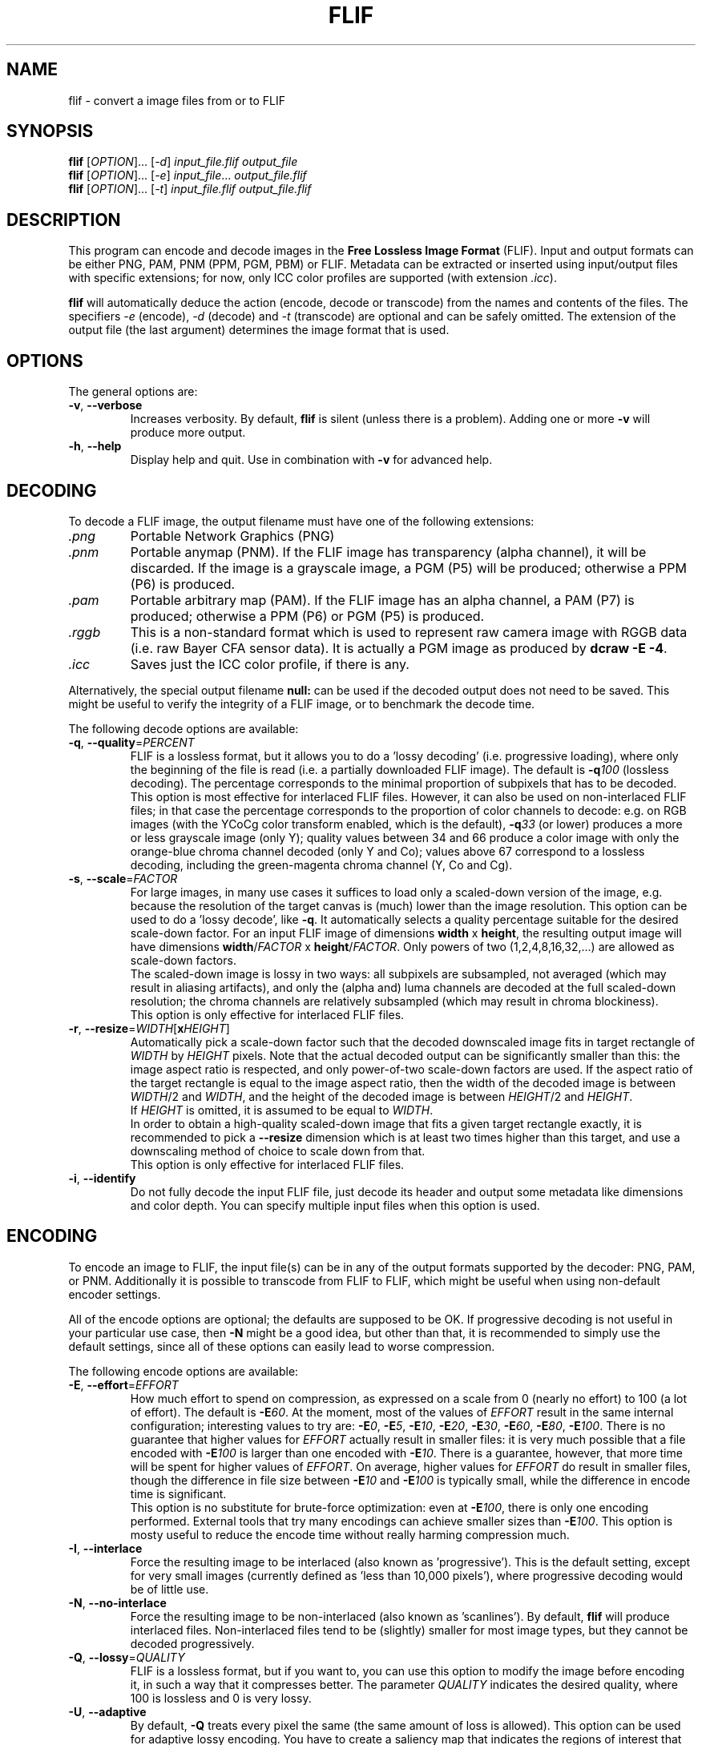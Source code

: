.TH FLIF 1 "Mar 10, 2016" "Free Lossless Image Format" "User Commands"
.SH NAME
flif \- convert a image files from or to FLIF
.SH SYNOPSIS
.B flif
[\fIOPTION\fR]... [\fI-d\fR] \fIinput_file.flif output_file\fR
.br
.B flif
[\fIOPTION\fR]... [\fI-e\fR] \fIinput_file\fR... \fIoutput_file.flif\fR
.br
.B flif
[\fIOPTION\fR]... [\fI-t\fR] \fIinput_file.flif output_file.flif\fR
.SH DESCRIPTION
This program can encode and decode images in the \fBFree Lossless Image Format\fP (FLIF).
Input and output formats can be either PNG, PAM, PNM (PPM, PGM, PBM) or FLIF.
Metadata can be extracted or inserted using input/output files with specific extensions;
for now, only ICC color profiles are supported (with extension \fI.icc\fR).
.PP
.B flif
will automatically deduce the action (encode, decode or transcode) from the names and
contents of the files. The specifiers \fI-e\fR (encode), \fI-d\fR (decode) and \fI-t\fR (transcode)
are optional and can be safely omitted. The extension of the output file (the last argument) determines
the image format that is used.

.SH OPTIONS
The general options are:
.TP
\fB\-v\fR, \fB\-\-verbose\fR
Increases verbosity. By default, \fBflif\fP is silent (unless there is a problem).
Adding one or more \fB-v\fR will produce more output.
.TP
\fB\-h\fR, \fB\-\-help\fR
Display help and quit. Use in combination with \fB-v\fP for advanced help.

.SH DECODING
To decode a FLIF image, the output filename must have one of the following extensions:
.TP
\fI.png\fR
Portable Network Graphics (PNG)
.TP
\fI.pnm\fR
Portable anymap (PNM). If the FLIF image has transparency (alpha channel), it will be discarded.
If the image is a grayscale image, a PGM (P5) will be produced; otherwise a PPM (P6) is produced.
.TP
\fI.pam\fR
Portable arbitrary map (PAM). If the FLIF image has an alpha channel, a PAM (P7) is produced;
otherwise a PPM (P6) or PGM (P5) is produced.
.TP
\fI.rggb\fR
This is a non-standard format which is used to represent raw camera image with RGGB data
(i.e. raw Bayer CFA sensor data). It is actually a PGM image as produced by \fBdcraw -E -4\fR.
.TP
\fI.icc\fR
Saves just the ICC color profile, if there is any.
.PP
Alternatively, the special output filename \fBnull:\fR can be used if the decoded output does not need to be saved.
This might be useful to verify the integrity of a FLIF image, or to benchmark the decode time.
.PP
The following decode options are available:
.TP
\fB\-q\fR, \fB\-\-quality\fR=\fIPERCENT\fR
FLIF is a lossless format, but it allows you to do a 'lossy decoding' (i.e. progressive loading),
where only the beginning of the file is read (i.e. a partially downloaded FLIF image).
The default is \fB-q\fR\fI100\fR (lossless decoding). The percentage corresponds to the minimal proportion of
subpixels that has to be decoded.
.br
This option is most effective for interlaced FLIF files. However, it can also be used on non-interlaced FLIF files;
in that case the percentage corresponds to the proportion of color channels to decode: e.g. on RGB images
(with the YCoCg color transform enabled, which is the default), \fB-q\fR\fI33\fR (or lower) produces a
more or less grayscale image (only Y); quality values between 34 and 66 produce a color image with only the orange-blue
chroma channel decoded (only Y and Co); values above 67 correspond to a lossless decoding, including the green-magenta chroma channel
(Y, Co and Cg).
.TP
\fB\-s\fR, \fB\-\-scale\fR=\fIFACTOR\fR
For large images, in many use cases it suffices to load only a scaled-down version of the image,
e.g. because the resolution of the target canvas is (much) lower than the image resolution.
This option can be used to do a 'lossy decode', like \fB-q\fR. It automatically selects a
quality percentage suitable for the desired scale-down factor.
For an input FLIF image of dimensions \fBwidth\fR x \fBheight\fR,
the resulting output image will have dimensions \fBwidth\fR/\fIFACTOR\fR x \fBheight\fR/\fIFACTOR\fR.
Only powers of two (1,2,4,8,16,32,...) are allowed as scale-down factors.
.br
The scaled-down image is lossy in two ways:
all subpixels are subsampled, not averaged (which may result in aliasing artifacts),
and only the (alpha and) luma channels are decoded at the full scaled-down resolution;
the chroma channels are relatively subsampled (which may result in chroma blockiness).
.br
This option is only effective for interlaced FLIF files.
.TP
\fB\-r\fR, \fB\-\-resize\fR=\fIWIDTH\fR[\fBx\fR\fIHEIGHT\fR]
Automatically pick a scale-down factor such that the decoded downscaled image fits in target rectangle
of \fIWIDTH\fR by \fIHEIGHT\fR pixels. Note that the actual decoded output can be significantly smaller
than this: the image aspect ratio is respected, and only power-of-two scale-down factors are used.
If the aspect ratio of the target rectangle is equal to the image aspect ratio, then
the width of the decoded image is between \fIWIDTH\fR/2 and \fIWIDTH\fR,
and the height of the decoded image is between \fIHEIGHT\fR/2 and \fIHEIGHT\fR.
.br
If \fIHEIGHT\fR is omitted, it is assumed to be equal to \fIWIDTH\fR.
.br
In order to obtain a high-quality scaled-down image that fits a given target rectangle exactly,
it is recommended to pick a \fB\-\-resize\fR dimension which is at least two times higher than this target,
and use a downscaling method of choice to scale down from that.
.br
This option is only effective for interlaced FLIF files.
.TP
\fB\-i\fR, \fB\-\-identify\fR
Do not fully decode the input FLIF file, just decode its header and output some metadata like dimensions
and color depth. You can specify multiple input files when this option is used.

.SH ENCODING
To encode an image to FLIF, the input file(s) can be in any of the output formats supported by the decoder:
PNG, PAM, or PNM. Additionally it is possible to transcode from FLIF to FLIF, which might be useful when
using non-default encoder settings.
.PP
All of the encode options are optional; the defaults are supposed to be OK.
If progressive decoding is not useful in your particular use case, then \fB\-N\fR might be a good idea,
but other than that, it is recommended to simply use the default settings, since all of these options
can easily lead to worse compression.
.PP
The following encode options are available:
.TP
\fB\-E\fR, \fB\-\-effort\fR=\fIEFFORT\fR
How much effort to spend on compression, as expressed on a scale from 0 (nearly no effort) to 100 (a lot of effort).
The default is \fB\-E\fR\fI60\fR. At the moment, most of the values of \fIEFFORT\fR result in the same internal configuration;
interesting values to try are: \fB\-E\fR\fI0\fR, \fB\-E\fR\fI5\fR, \fB\-E\fR\fI10\fR, \fB\-E\fR\fI20\fR, \fB\-E\fR\fI30\fR,
\fB\-E\fR\fI60\fR, \fB\-E\fR\fI80\fR, \fB\-E\fR\fI100\fR.
There is no guarantee that higher values for \fIEFFORT\fR actually result in smaller files: it is very much possible that
a file encoded with \fB\-E\fR\fI100\fR is larger than one encoded with \fB\-E\fR\fI10\fR.
There is a guarantee, however, that more time will be spent for higher values of \fIEFFORT\fR.
On average, higher values for \fIEFFORT\fR do result in smaller files, though the difference in file size
between \fB\-E\fR\fI10\fR and \fB\-E\fR\fI100\fR is typically small, while the difference in encode time is significant.
.br
This option is no substitute for brute-force optimization: even at \fB\-E\fR\fI100\fR, there is only one encoding performed.
External tools that try many encodings can achieve smaller sizes than \fB\-E\fR\fI100\fR.
This option is mosty useful to reduce the encode time without really harming compression much.
.TP
\fB\-I\fR, \fB\-\-interlace\fR
Force the resulting image to be interlaced (also known as 'progressive'). This is the default setting,
except for very small images (currently defined as 'less than 10,000 pixels'), where progressive decoding
would be of little use.
.TP
\fB\-N\fR, \fB\-\-no\-interlace\fR
Force the resulting image to be non-interlaced (also known as 'scanlines'). By default, \fBflif\fP will
produce interlaced files. Non-interlaced files tend to be (slightly) smaller for most image types, but
they cannot be decoded progressively.
.TP
\fB\-Q\fR, \fB\-\-lossy\fR=\fIQUALITY\fR
FLIF is a lossless format, but if you want to, you can use this option to modify the image before encoding it,
in such a way that it compresses better. The parameter \fIQUALITY\fR indicates the desired quality, where
100 is lossless and 0 is very lossy.
.TP
\fB\-U\fR, \fB\-\-adaptive\fR
By default, \fB-Q\fP treats every pixel the same (the same amount of loss is allowed). This option can be used
for adaptive lossy encoding. You have to create a saliency map that indicates the regions of interest that should
be stored with less loss. The saliency map has to be a grayscale image of the same dimensions as the input image:
black means lossy (maximum loss depends on \fB-Q\fP), white means lossless, and intermediate values are intermediate
levels of lossiness.
To create the saliency map, you can use external tools like SaliencyDetector (https://github.com/technopagan/mss-saliency).
In practice, you may want to darken the saliency map to avoid fully lossless storage.
Here is an example:
.br
\fBflif -Q50 -U input-image.png saliency-map.png output.flif\fR
.TP
\fB\-K\fR, \fB\-\-keep\-invisible\-rgb\fR
By default, pixels that are fully transparent have undefined RGB values in a FLIF image, since those values
are irrelevant for nearly all purposes. If you insist on storing the RGB values hidden behind A=0, use this
option. In rare cases this can lead to better compression.

.SH ADVANCED ENCODE OPTIONS
The options below can be used to manually tune some encoder parameters in order to try to get (slightly) better compression.
.TP
\fB\-P\fR, \fB\-\-max\-palette\-size\fR=\fINB_COLORS\fR
Images which use relatively few different colors, e.g. ex-GIF images, can be compressed better using
a palette of colors instead of the full RGB(A) color space. By default, \fBflif\fP uses a palette if
the image has less than 512 distinct colors. With this option, you can adjust this threshold.
In particular, \fB-P\fR\fI0\fR disables the use of a color palette.
.br
There are two kinds of palettes: Palette_Alpha contains RGBA colors, while Palette contains RGB colors.
On images with transparency, it can be the case that there are more than \fINB_COLORS\fR distinct RGBA colors, but less than
\fINB_COLORS\fR distinct RGB colors; in that case the Alpha channel gets encoded separately and the Palette transform is used.
.br
By default, \fBflif\fP orders the palette in lexicographical order on the transformed color values -- typically (Y,Co,Cg) or (Alpha,Y,Co,Cg).
If \fINB_COLORS\fR is a negative number, then the palette is not ordered and the colors are added in the order in which they appear
in the image (in scanline order). In that case, the maximum palette size is the absolute value of \fINB_COLORS\fR.
.TP
\fB\-A\fR, \fB\-\-force\-color\-buckets\fR
For images which use relatively few different colors, but more than what would fit in a color palette,
FLIF implements the Color_Buckets transform to improve compression. By default, \fBflif\fP uses a heuristic
to decide whether or not to use Color_Buckets. With this option, Color_Buckets is forced on,
unless the image is a grayscale image or uses a palette (so to use color buckets instead of a palette, use \fB\-AP\fR\fI0\fR.
.TP
\fB\-B\fR, \fB\-\-no\-color\-buckets\fR
Similar to \fB\-A\fR, this option overrides the heuristic and forces Color_Buckets to be disabled.
.TP
\fB\-C\fR, \fB\-\-no\-channel\-compact\fR
This option disables the Channel_Compact transform. This transformation reduces the domain of each channel
to eliminate unused values. While this typically results in better compression, it is by no means necessarily the case.
.TP
\fB\-Y\fR, \fB\-\-no\-ycocg\fR
This option disables the YCoCg color transform. This color space transform is aimed at decorrelating the RGB channels,
and usually leads to better compression. It also helps to improve the quality of progressive decoding, by encoding the
most important Y channel earlier than the chroma channels.
.TP
\fB\-G\fR, \fB\-\-guess\fR=\fIMETHOD\fR[\fIMETHOD\fR]...
Interlaced FLIF can use different pixel prediction (guess) methods. By default, the encoder uses a simple heuristic
to automatically pick a good method. This option lets you manually override that choice.
.br
\fB\-G\fR\fI0\fR uses the average of top and bottom (H) or left and right (V);
.br
\fB\-G\fR\fI1\fR uses the median of top+left-topleft, bottom+left-bottomleft (H) or top+right-topright (V), and the \fB\-G\fR\fI0\fR guess;
.br
\fB\-G\fR\fI2\fR uses the median of top, left, and bottom (H) or right (V);
.br
\fB\-G\fR\fI?\fR picks one of the above predictors, depending on some heuristic. This is the default setting.
.br
\fB\-G\fR\fI3\fR uses different predictors (any of the above) for each plane/zoomlevel, depending on some heuristic. This is usually a bad idea.
.br
For photographs, \fB\-G\fR\fI0\fR tends to be better, while for line art, \fB\-G\fR\fI1\fR or \fB\-G\fR\fI2\fR are usually best.
You can specify the pixel predictor separately for each plane (Y,Co,Cg,A). Unspecified predictors are set to the Y plane predictor.
So for example \fB\-G\fR\fI0?2\fR means: use predictor 0 for the Y plane, an automatically chosen predictor for the Co plane,
predictor 2 for the Cg plane, and if there's an alpha channel, use predictor 0 (the same as for the Y plane).
.TP
\fB\-H\fR, \fB\-\-invisible\-guess\fR=\fIMETHOD\fR
Interlaced FLIF with an alpha channel can use different pixel prediction methods to define the RGB values of invisible (A=0) pixels.
This can have a (small) effect on compression. The available methods are \fB\-H\fR\fI0\fR, \fB\-H\fR\fI1\fR, and \fB\-H\fR\fI2\fR,
which have the same meaning as in the option \fB\-G\fR (see above). The default method is \fB\-H\fR\fI2\fR.
.TP
\fB\-R\fR, \fB\-\-maniac\-repeats\fR=\fINB_ITERATIONS\fR
The first and computationally most demanding step of FLIF encoding is performing a number of iterations
of dummy-encoding in order to learn image-adapted MANIAC trees.
More iterations will result in larger and better MANIAC trees, resulting in better compression.
However, since the trees themselves are part of the compressed file, too many iterations will result
in worse overall compression. Also, larger MANIAC trees do have a (slight) negative impact on decode speed.
The default value \fB\-R\fR\fI2\fR tends to be near the optimum, but usually
\fB\-R\fR\fI3\fR, \fB\-R\fR\fI4\fR or \fB\-R\fR\fI5\fR produces a slightly smaller compressed file
(at the cost of a longer encode time). For fast encoding without MANIAC trees, use \fB\-R\fR\fI0\fR.
.TP
\fB\-T\fR, \fB\-\-maniac_threshold\fR=\fIBITS\fR
While constructing a MANIAC tree, a leaf node turns into a decision node (i.e. it splits into two new leaf nodes)
when a certain threshold is reached. This threshold can be expressed in the hypothetical number of bits that would have been
saved so far if the node would have been split from the beginning. The default setting is \fB\-T\fR\fI40\fR (i.e. 5 bytes).
Lower values will cause the MANIAC trees to be more eagerly grown, thus the trees get larger and potentially more 'noisy'.
Higher values will result in smaller trees, and potentially less adaptation to the image (so worse compression).
.TP
\fB\-D\fR, \fB\-\-maniac\-divisor\fR=\fIDIV\fR
After constructing a MANIAC trees, a simple post-processing step takes place. Each inner node in the MANIAC tree contains
a counter which determines when the node gets split during the actual encoding or decoding. During learning, the nodes are
always split 'too late' (that is, after the split threshold has already been reached). Therefore, the counters are
divided by some fixed constant, with the goal of make sure that during actual encoding, the splitting takes place 'early enough'.
However, decreasing the counters too much (i.e. a value of \fIDIV\fR that is too high) means that the AC contexts in the inner nodes have no time
to adjust, leading to worse compression.
The default setting is \fB\-D\fR\fI30\fR.
.TP
\fB\-M\fR, \fB\-\-maniac\-min-size\fR=\fISIZE\fR
Also as part of the post-processing step after constructing the MANIAC trees, some pruning takes place in order to reduce the
size of the trees (which is important since they are part of the compressed file). The pruning will remove leaf nodes and subtrees that are not
frequently visited, i.e. the sum of the counters in the subtree is small. As a result these contexts will be merged with the one of the parent node.
This option controls the threshold at which such pruning is done.
The default setting is \fB\-M\fR\fI50\fR, which roughly means that subtrees are pruned if they are used for less than 50/NB_ITERATIONS subpixels.
.TP
\fB\-X\fR, \fB\-\-chance-cutoff\fR=\fICUTOFF\fR
The entropy coding ultimately outputs bits according to some adaptive chance. Chances are represented as 12-bit numbers which represent
a rational number of the form \fIx\fR/4096. The lowest possible chance is set at \fICUTOFF\fR/4096, the highest possible chance
is (4096-\fICUTOFF\fR)/4096. The default value is \fB\-X\fR\fI2\fR.
If you have an input image that is extremely predictable, you may want to try \fB\-X\fR\fI1\fR, which allows chances to converge to
more extreme values, resulting in even better compression. If however the input is rather noisy, you could use a higher value like \fB\-X\fR\fI20\fR
to limit the cost of bad prediction. (If the input is very noisy, it may be better to not try to compress it in the first place.)
.TP
\fB\-Z\fR, \fB\-\-chance-alpha\fR=\fIALPHA\fR
The chance adaptation in the entropy coding uses this parameter to control how rapidly the chance is allowed to change.
If it changes too rapidly, it will fluctuate wildly around the optimal chance instead of converging to it.
If it changes too slowly, it will not compress well because it takes too long to adapt.
The default value is \fB\-Z\fR\fI19\fR

.SH ANIMATION
FLIF supports animation, so if multiple input files are given, an animated FLIF file will be produced
where each input image corresponds to one frame of the animation. All input images need to have the
exact same dimensions (width, height, number of color channels and color depth).
All input frames are interpreted as complete frames ('replace mode'); there is no notion of 'combine mode' frames.
In other words, transparent pixels are always transparent, they do not combine with the pixels from the previous frame.
.PP
When decoding an animated FLIF file, multiple output images will be produced. The filenames of the decoded output images
are constructed as follows: if the output filename is \fIfilename.ext\fR, then the actual output files are
\fIfilename\fR\fB-000\fR\fI.ext\fR,
\fIfilename\fR\fB-001\fR\fI.ext\fR,
\fIfilename\fR\fB-002\fR\fI.ext\fR, ...,
\fIfilename\fR\fB-<nb_frames - 1>\fR\fI.ext\fR.
.PP
Options specific to encoding (or transcoding) animations are as follows:
.TP
\fB\-F\fR, \fB\-\-frame\-delay\fR=\fIDELAY\fR[,\fIDELAY\fR]...
The time between two consecutive frames of the animation, in milliseconds.
The default setting is \fB\-f\fR\fI100\fR (100ms for all frames), which corresponds to 10 frames per second.
If multiple delays are given, each number corresponds to the duration of one frame.
In case the number of delays is smaller than the number of frames, the last number is repeated implicitly.
.TP
\fB\-L\fR, \fB\-\-max\-frame\-lookback\fR=\fINB_FRAMES\fR
In animations, typically the frames are somewhat similar. To improve compression, FLIF does a generalization
of 'combine mode': it will look back at most \fINB_FRAMES\fR frames to 'reuse' pixels.
This transformation is called Frame_Lookback.
Using \fB\-L\fR\fI0\fR, the method can be disabled. It does not make sense to use a value
larger than the number of frames in the animation minus one.
The default setting is \fB\-L\fR\fI1\fR. Different values can result in better or worse compression.
.TP
\fB\-S\fR, \fB\-\-no\-frame\-shape\fR
By default, the Frame_Shape transform is enabled. The shape of a frame is described
row-by-row, so it is more general than a simple bounding box (e.g. it could also be a sphere or triangle).
However, if the shape of the changed pixels is not convex, and if Frame_Lookback is also activated
(which is the default setting), Frame_Shape does not always produce smaller files. This option can be used to disable
the Frame_Shape transform.

.SH BUGS
Please report all bugs or feature requests to our issue tracker:
http://github.com/FLIF-hub/FLIF/issues/

.SH EXAMPLES
.TP
\fBflif picture.png picture.flif\fR
Encode the PNG file \fBpicture.png\fR to a FLIF file \fBpicture.flif\fR
.TP
\fBflif picture.ppm profile.icc picture.flif\fR
Encode the PPM file \fBpicture.ppm\fR and the ICC color profile \fBprofile.icc\fR to a FLIF file \fBpicture.flif\fR
.TP
\fBflif frame-*.png -F40 -L10 animation.flif\fR
Encode a sequence of PNG files (\fBframe-*.png\fR)
to an animated FLIF file \fBanimation.flif\fR, with a delay of 40ms between each frame (25 frames per second),
using a frame lookback of 10 frames.
.TP
\fBflif -q50 animation.flif decoded_frame.pam\fR
Decode the FLIF animation \fBanimation.flif\fR at quality 50%, to a series of Portable AnyMap files
\fBdecoded_frame-000.pam\fR,
\fBdecoded_frame-001.pam\fR,
\fBdecoded_frame-002.pam\fR, ...
.TP
\fBflif -s2 animation.flif -NAP0 -F50 -L3 -R2 -T38 -D32 -M70 animation_downscaled_and_tweaked.flif\fR
Transcode the FLIF animation \fBanimation.flif\fR, scaling down by a factor of two, using a non-interlaced encoding,
forced color buckets and no palette, a frame delay of 50ms, a lookback of 3 frames, 2 MANIAC learning iterations,
a MANIAC split threshold of 38 bits, a node-count divisor of 32, and a post-pruning minimal size threshold of 70 subpixels.

.SH AUTHORS
\fBflif\fP was written by Jon Sneyers and Pieter Wuille, with contributions from many others.
.br
The latest source code is available at http://github.com/FLIF-hub/FLIF/
.PP
This manual page was written by Jon Sneyers.

.SH SEE ALSO
.BR viewflif (1),
.BR convert (1),
.BR png (5),
.BR pnm (5),
.BR pgm (5),
.BR pam (5),
.BR dcraw (1)
.PP
Please refer to http://flif.info/ and http://github.com/FLIF-hub/ for additional
information.

.SH COPYRIGHT
Copyright (C) 2010-2015 Jon Sneyers & Pieter Wuille.

.SH LICENSE
This program is free software: you can redistribute it and/or modify
it under the terms of the GNU General Public License as published by
the Free Software Foundation, either version 3 of the License, or
(at your option) any later version.

This program is distributed in the hope that it will be useful,
but WITHOUT ANY WARRANTY; without even the implied warranty of
MERCHANTABILITY or FITNESS FOR A PARTICULAR PURPOSE.  See the
GNU General Public License for more details.

You should have received a copy of the GNU General Public License
along with this program.  If not, see <http://www.gnu.org/licenses/>.
